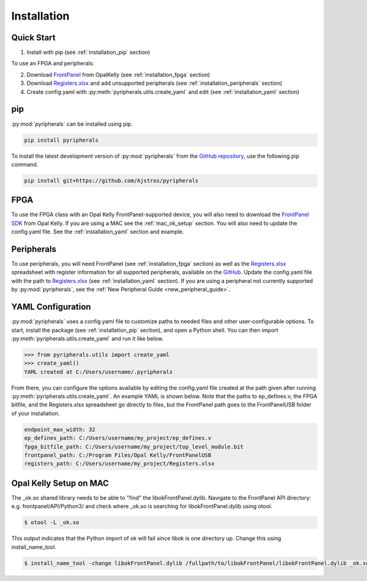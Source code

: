 Installation
=================================

Quick Start
--------------
1. Install with pip (see :ref:`installation_pip` section)

To use an FPGA and peripherals:


2. Download `FrontPanel <https://pins.opalkelly.com/downloads>`_ from OpalKelly (see :ref:`installation_fpga` section)

3. Download `Registers.xlsx <https://github.com/Ajstros/pyripherals/blob/main/python/Registers.xlsx>`_ and add unsupported peripherals (see :ref:`installation_peripherals` section)

4. Create config.yaml with :py:meth:`pyripherals.utils.create_yaml` and edit (see :ref:`installation_yaml` section)


.. _installation_pip:

pip
-----------

:py:mod:`pyripherals` can be installed using pip.

.. code-block:: console

    pip install pyripherals

To install the latest development version of :py:mod:`pyripherals` from the
`GitHub repository <https://github.com/Ajstros/pyripherals>`_, use the following pip command.

.. code-block:: console
    
    pip install git+https://github.com/Ajstros/pyripherals

.. _installation_fpga:

FPGA
------------
To use the FPGA class with an Opal Kelly FrontPanel-supported device, you will also need to download the `FrontPanel SDK <https://pins.opalkelly.com/downloads>`_ from Opal Kelly. If you are using a MAC see the :ref:`mac_ok_setup` section.
You will also need to update the config.yaml file. See the :ref:`installation_yaml` section and example.

.. _installation_peripherals:

Peripherals
--------------------
To use peripherals, you will need FrontPanel (see :ref:`installation_fpga` section) as well as the `Registers.xlsx <https://github.com/Ajstros/pyripherals/blob/main/python/Registers.xlsx>`_ spreadsheet with register information for all supported peripherals, available on the `GitHub <https://github.com/Ajstros/pyripherals>`_.
Update the config.yaml file with the path to `Registers.xlsx <https://github.com/Ajstros/pyripherals/blob/main/python/Registers.xlsx>`_ (see :ref:`installation_yaml` section).
If you are using a peripheral not currently supported by :py:mod:`pyripherals`, see the :ref:`New Peripheral Guide <new_peripheral_guide>`.

.. _installation_yaml:

YAML Configuration
-----------------------
:py:mod:`pyripherals` uses a config.yaml file to customize paths to needed files and other user-configurable options.
To start, install the package (see :ref:`installation_pip` section), and open a Python shell. You can then
import :py:meth:`pyripherals.utils.create_yaml` and run it like below.

.. code-block:: python

    >>> from pyripherals.utils import create_yaml
    >>> create_yaml()
    YAML created at C:/Users/username/.pyripherals

From there, you can configure the options available by editing the config.yaml file created at the path given
after running :py:meth:`pyripherals.utils.create_yaml`. An example YAML is shown below. Note that the paths to
ep_defines.v, the FPGA bitfile, and the Registers.xlsx spreadsheet go directly to files, but the FrontPanel path
goes to the FrontPanelUSB folder of your installation.

.. code-block:: yaml

    endpoint_max_width: 32
    ep_defines_path: C:/Users/username/my_project/ep_defines.v
    fpga_bitfile_path: C:/Users/username/my_project/top_level_module.bit
    frontpanel_path: C:/Program Files/Opal Kelly/FrontPanelUSB
    registers_path: C:/Users/username/my_project/Registers.xlsx

.. _mac_ok_setup:

Opal Kelly Setup on MAC
-----------------------
The _ok.so shared library needs to be able to "find" the libokFrontPanel.dylib. Navigate to the FrontPanel API directory: e.g. frontpanel/API/Python3/ and check where _ok.so is searching for libokFrontPanel.dylib using otool.

.. code-block:: console 

    $ otool -L _ok.so

This output indicates that the Python import of ok will fail since libok is one directory up. Change this using install_name_tool.

.. code-block:: console 

    $ install_name_tool -change libokFrontPanel.dylib /fullpath/to/libokFrontPanel/libokFrontPanel.dylib _ok.so

